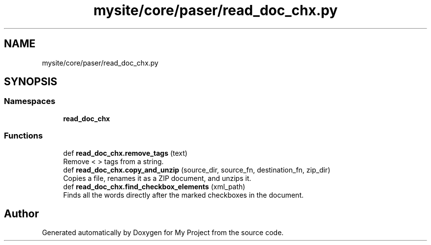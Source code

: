 .TH "mysite/core/paser/read_doc_chx.py" 3 "Thu May 6 2021" "My Project" \" -*- nroff -*-
.ad l
.nh
.SH NAME
mysite/core/paser/read_doc_chx.py
.SH SYNOPSIS
.br
.PP
.SS "Namespaces"

.in +1c
.ti -1c
.RI " \fBread_doc_chx\fP"
.br
.in -1c
.SS "Functions"

.in +1c
.ti -1c
.RI "def \fBread_doc_chx\&.remove_tags\fP (text)"
.br
.RI "Remove < > tags from a string\&. "
.ti -1c
.RI "def \fBread_doc_chx\&.copy_and_unzip\fP (source_dir, source_fn, destination_fn, zip_dir)"
.br
.RI "Copies a file, renames it as a ZIP document, and unzips it\&. "
.ti -1c
.RI "def \fBread_doc_chx\&.find_checkbox_elements\fP (xml_path)"
.br
.RI "Finds all the words directly after the marked checkboxes in the document\&. "
.in -1c
.SH "Author"
.PP 
Generated automatically by Doxygen for My Project from the source code\&.
